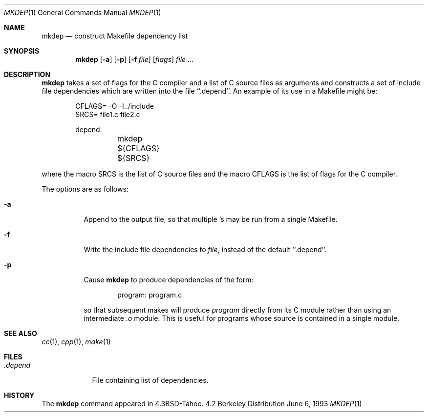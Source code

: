 .\"	$NetBSD: mkdep.1,v 1.5 1999/01/28 20:19:42 tron Exp $
.\"
.\" Copyright (c) 1987, 1990, 1993
.\"	The Regents of the University of California.  All rights reserved.
.\"
.\" Redistribution and use in source and binary forms, with or without
.\" modification, are permitted provided that the following conditions
.\" are met:
.\" 1. Redistributions of source code must retain the above copyright
.\"    notice, this list of conditions and the following disclaimer.
.\" 2. Redistributions in binary form must reproduce the above copyright
.\"    notice, this list of conditions and the following disclaimer in the
.\"    documentation and/or other materials provided with the distribution.
.\" 3. All advertising materials mentioning features or use of this software
.\"    must display the following acknowledgement:
.\"	This product includes software developed by the University of
.\"	California, Berkeley and its contributors.
.\" 4. Neither the name of the University nor the names of its contributors
.\"    may be used to endorse or promote products derived from this software
.\"    without specific prior written permission.
.\"
.\" THIS SOFTWARE IS PROVIDED BY THE REGENTS AND CONTRIBUTORS ``AS IS'' AND
.\" ANY EXPRESS OR IMPLIED WARRANTIES, INCLUDING, BUT NOT LIMITED TO, THE
.\" IMPLIED WARRANTIES OF MERCHANTABILITY AND FITNESS FOR A PARTICULAR PURPOSE
.\" ARE DISCLAIMED.  IN NO EVENT SHALL THE REGENTS OR CONTRIBUTORS BE LIABLE
.\" FOR ANY DIRECT, INDIRECT, INCIDENTAL, SPECIAL, EXEMPLARY, OR CONSEQUENTIAL
.\" DAMAGES (INCLUDING, BUT NOT LIMITED TO, PROCUREMENT OF SUBSTITUTE GOODS
.\" OR SERVICES; LOSS OF USE, DATA, OR PROFITS; OR BUSINESS INTERRUPTION)
.\" HOWEVER CAUSED AND ON ANY THEORY OF LIABILITY, WHETHER IN CONTRACT, STRICT
.\" LIABILITY, OR TORT (INCLUDING NEGLIGENCE OR OTHERWISE) ARISING IN ANY WAY
.\" OUT OF THE USE OF THIS SOFTWARE, EVEN IF ADVISED OF THE POSSIBILITY OF
.\" SUCH DAMAGE.
.\"
.\"     @(#)mkdep.1	8.1 (Berkeley) 6/6/93
.\"
.Dd June 6, 1993
.Dt MKDEP 1
.Os BSD 4.2
.Sh NAME
.Nm mkdep
.Nd construct Makefile dependency list
.Sh SYNOPSIS
.Nm
.Op Fl a
.Op Fl p
.Op Fl f Ar file
.Op Ar flags
.Ar file ...
.Sh DESCRIPTION
.Nm
takes a set of flags for the C compiler and a list
of C source files as arguments and constructs a set of include
file dependencies which are written into the file ``.depend''.
An example of its use in a Makefile might be:
.Bd -literal -offset indent
CFLAGS= -O -I../include
SRCS= file1.c file2.c

depend:
	mkdep ${CFLAGS} ${SRCS}
.Ed
.Pp
where the macro SRCS is the list of C source files and the macro
CFLAGS is the list of flags for the C compiler.
.Pp
The options are as follows:
.Bl -tag -width Ds
.It Fl a
Append to the output file,
so that multiple
.Nm "" Ns 's
may be run from a single Makefile.
.It Fl f
Write the include file dependencies to 
.Ar file ,
instead of the default ``.depend''.
.It Fl p
Cause
.Nm
to produce dependencies of the form:
.Bd -literal -offset indent
program: program.c
.Ed
.Pp
so that subsequent makes will produce
.Ar program
directly from its C module rather than using an intermediate
.Pa \&.o
module.
This is useful for programs whose source is contained in a single
module.
.El
.Sh SEE ALSO
.Xr cc 1 ,
.Xr cpp 1 ,
.Xr make 1
.Sh FILES
.Bl -tag -width .depend -compact
.It Pa .depend
File containing list of dependencies.
.El
.Sh HISTORY
The
.Nm
command appeared in
.Bx 4.3 Tahoe .
